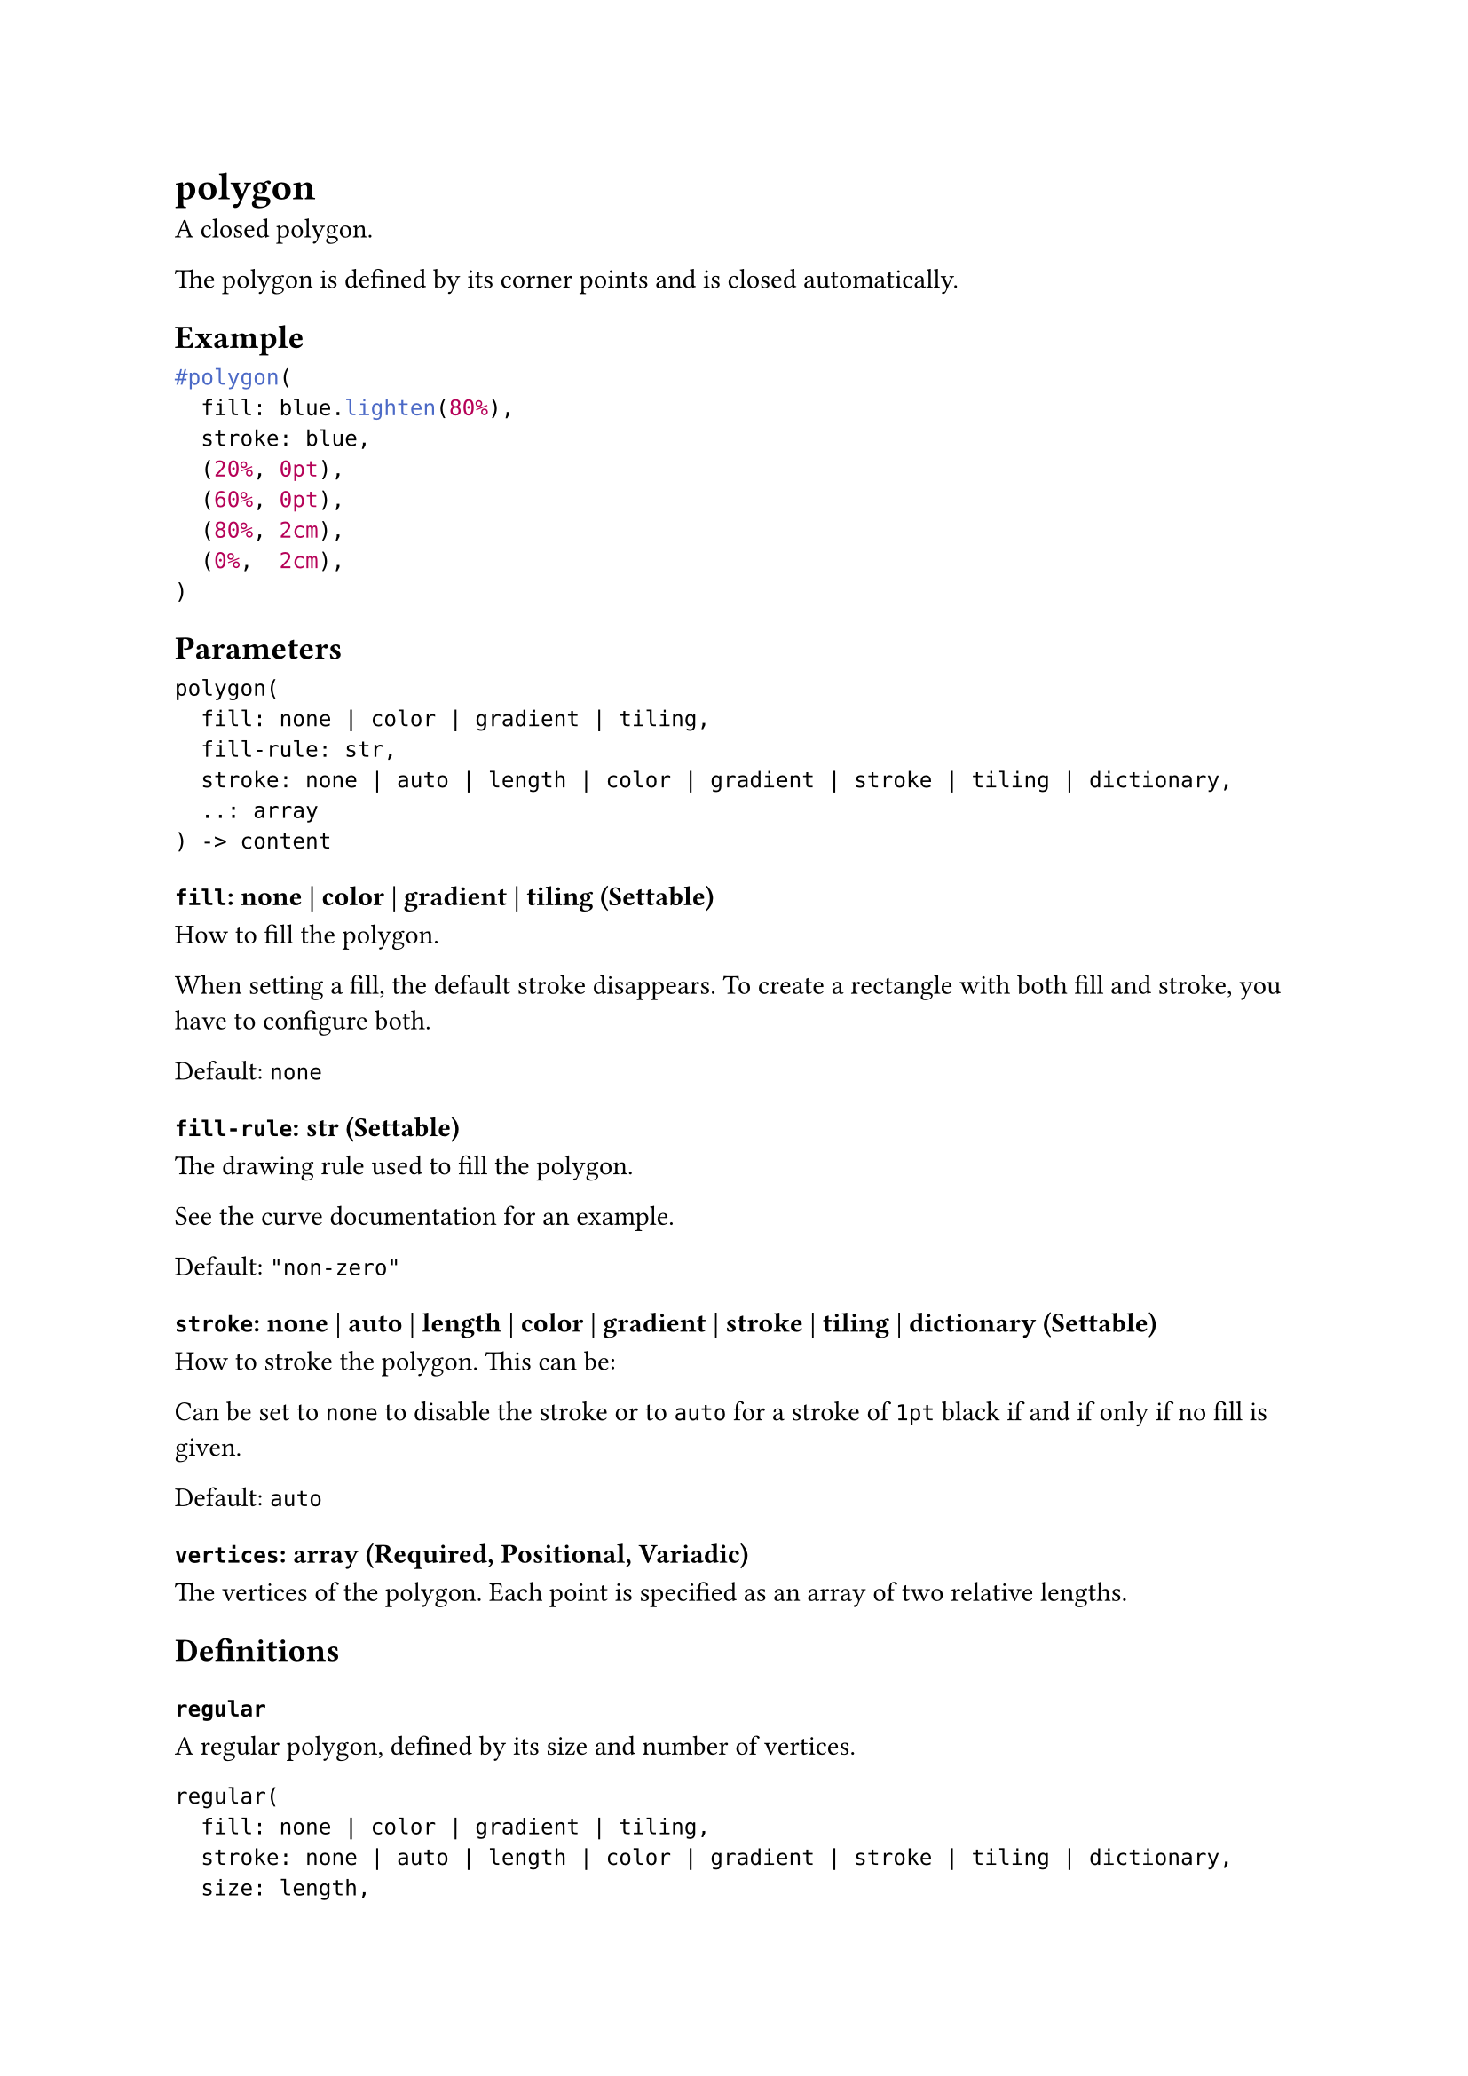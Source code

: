= polygon

A closed polygon.

The polygon is defined by its corner points and is closed automatically.

== Example

```typst
#polygon(
  fill: blue.lighten(80%),
  stroke: blue,
  (20%, 0pt),
  (60%, 0pt),
  (80%, 2cm),
  (0%,  2cm),
)
```

== Parameters

```
polygon(
  fill: none | color | gradient | tiling,
  fill-rule: str,
  stroke: none | auto | length | color | gradient | stroke | tiling | dictionary,
  ..: array
) -> content
```

=== `fill`: none | color | gradient | tiling (Settable)

How to fill the polygon.

When setting a fill, the default stroke disappears. To create a rectangle with both fill and stroke, you have to configure both.

Default: `none`

=== `fill-rule`: str (Settable)

The drawing rule used to fill the polygon.

See the #link("/docs/reference/visualize/curve/#parameters-fill-rule")[curve documentation] for an example.

Default: `"non-zero"`

=== `stroke`: none | auto | length | color | gradient | stroke | tiling | dictionary (Settable)

How to #link("/docs/reference/visualize/stroke/")[stroke] the polygon. This can be:

Can be set to `none` to disable the stroke or to `auto` for a stroke of `1pt` black if and if only if no fill is given.

Default: `auto`

=== `vertices`: array (Required, Positional, Variadic)

The vertices of the polygon. Each point is specified as an array of two #link("/docs/reference/layout/relative/")[relative lengths].

== Definitions

=== `regular`

A regular polygon, defined by its size and number of vertices.

```
regular(
  fill: none | color | gradient | tiling,
  stroke: none | auto | length | color | gradient | stroke | tiling | dictionary,
  size: length,
  vertices: int
) -> content
```

```typst
#polygon.regular(
  fill: blue.lighten(80%),
  stroke: blue,
  size: 30pt,
  vertices: 3,
)
```

==== `fill`: none | color | gradient | tiling

How to fill the polygon. See the general #link("/docs/reference/visualize/polygon/#parameters-fill")[polygon's documentation] for more details.

==== `stroke`: none | auto | length | color | gradient | stroke | tiling | dictionary

How to stroke the polygon. See the general #link("/docs/reference/visualize/polygon/#parameters-stroke")[polygon's documentation] for more details.

==== `size`: length

The diameter of the #link("https://en.wikipedia.org/wiki/Circumcircle")[circumcircle] of the regular polygon.

Default: `1em`

==== `vertices`: int

The number of vertices in the polygon.

Default: `3`
